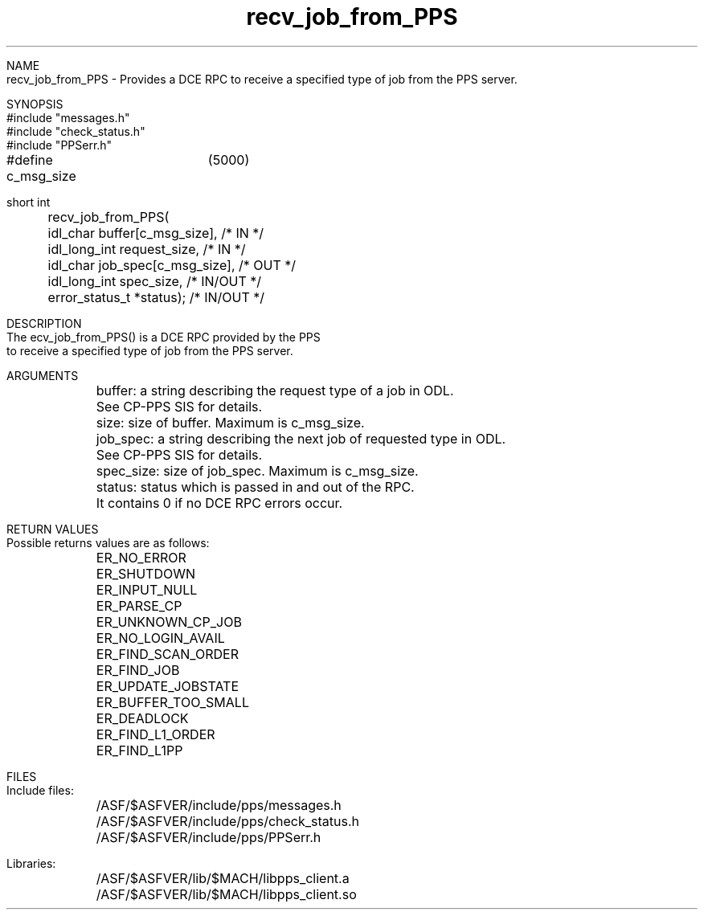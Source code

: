 .\" @(#)recv_job_from_PPS.3	1.1  09 Dec 1996
.TH recv_job_from_PPS 3 "December 1996" "       " "PPS DCE RPC"

.nf
NAME
.fi
recv_job_from_PPS
\- Provides a DCE RPC to receive a specified type of job from the PPS server.

.nf
SYNOPSIS
#include "messages.h"
#include "check_status.h"
#include "PPSerr.h"

#define c_msg_size	(5000)

short int
	recv_job_from_PPS(
	idl_char        buffer[c_msg_size],    /* IN */
	idl_long_int    request_size,          /* IN */
	idl_char        job_spec[c_msg_size],  /* OUT */
	idl_long_int    spec_size,             /* IN/OUT */
	error_status_t  *status);              /* IN/OUT */


DESCRIPTION
The \frecv_job_from_PPS()\fR is a DCE RPC provided by the PPS
to receive a specified type of job from the PPS server.

ARGUMENTS
.ta +1.0i
	buffer: a string describing the request type of a job in ODL.
	See CP-PPS SIS for details.

	size: size of buffer.  Maximum is c_msg_size.

	job_spec: a string describing the next job of requested type in ODL.
	See CP-PPS SIS for details.

	spec_size: size of job_spec.  Maximum is c_msg_size.

	status: status which is passed in and out of the RPC.
	It contains 0 if no DCE RPC errors occur.


RETURN VALUES
.ta +1.0i
Possible returns values are as follows:
	ER_NO_ERROR
	ER_SHUTDOWN
	ER_INPUT_NULL
	ER_PARSE_CP
	ER_UNKNOWN_CP_JOB
	ER_NO_LOGIN_AVAIL
	ER_FIND_SCAN_ORDER
	ER_FIND_JOB
	ER_UPDATE_JOBSTATE
	ER_BUFFER_TOO_SMALL
	ER_DEADLOCK
	ER_FIND_L1_ORDER
	ER_FIND_L1PP


FILES
.ta +1.0i
Include files:
	/ASF/$ASFVER/include/pps/messages.h
	/ASF/$ASFVER/include/pps/check_status.h
	/ASF/$ASFVER/include/pps/PPSerr.h

Libraries:
	/ASF/$ASFVER/lib/$MACH/libpps_client.a
	/ASF/$ASFVER/lib/$MACH/libpps_client.so
